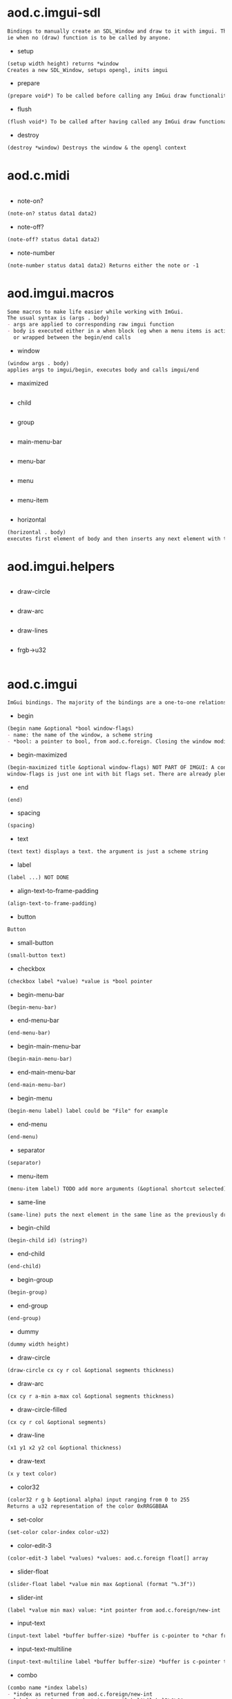 * aod.c.imgui-sdl
#+BEGIN_SRC markdown
Bindings to manually create an SDL_Window and draw to it with imgui. This is to use directly from a simple repl.
ie when no (draw) function is to be called by anyone.
#+END_SRC
  - setup
  #+BEGIN_SRC markdown
(setup width height) returns *window
Creates a new SDL_Window, setups opengl, inits imgui
#+END_SRC

  - prepare
  #+BEGIN_SRC markdown
(prepare void*) To be called before calling any ImGui draw functionality
#+END_SRC

  - flush
  #+BEGIN_SRC markdown
(flush void*) To be called after having called any ImGui draw functionality. Paints the window
#+END_SRC

  - destroy
  #+BEGIN_SRC markdown
(destroy *window) Destroys the window & the opengl context
#+END_SRC
* aod.c.midi
#+BEGIN_SRC markdown

#+END_SRC
  - note-on?
  #+BEGIN_SRC markdown
(note-on? status data1 data2)
#+END_SRC

  - note-off?
  #+BEGIN_SRC markdown
(note-off? status data1 data2)
#+END_SRC

  - note-number
  #+BEGIN_SRC markdown
(note-number status data1 data2) Returns either the note or -1
#+END_SRC
* aod.imgui.macros
#+BEGIN_SRC markdown
Some macros to make life easier while working with ImGui.
The usual syntax is (args . body)
- args are applied to corresponding raw imgui function
- body is executed either in a when block (eg when a menu items is active)
  or wrapped between the begin/end calls
#+END_SRC
  - window
  #+BEGIN_SRC markdown
(window args . body)
applies args to imgui/begin, executes body and calls imgui/end
#+END_SRC

  - maximized
  #+BEGIN_SRC markdown

#+END_SRC

  - child
  #+BEGIN_SRC markdown

#+END_SRC

  - group
  #+BEGIN_SRC markdown

#+END_SRC

  - main-menu-bar
  #+BEGIN_SRC markdown

#+END_SRC

  - menu-bar
  #+BEGIN_SRC markdown

#+END_SRC

  - menu
  #+BEGIN_SRC markdown

#+END_SRC

  - menu-item
  #+BEGIN_SRC markdown

#+END_SRC

  - horizontal
  #+BEGIN_SRC markdown
(horizontal . body)
executes first element of body and then inserts any next element with the same-line called before
#+END_SRC
* aod.imgui.helpers
#+BEGIN_SRC markdown

#+END_SRC
  - draw-circle
  #+BEGIN_SRC markdown

#+END_SRC

  - draw-arc
  #+BEGIN_SRC markdown

#+END_SRC

  - draw-lines
  #+BEGIN_SRC markdown

#+END_SRC

  - frgb->u32
  #+BEGIN_SRC markdown

#+END_SRC
* aod.c.imgui
#+BEGIN_SRC markdown
ImGui bindings. The majority of the bindings are a one-to-one relationship with the underlying ImGui::foo calls
#+END_SRC
  - begin
  #+BEGIN_SRC markdown
(begin name &optional *bool window-flags)
- name: the name of the window, a scheme string
- *bool: a pointer to bool, from aod.c.foreign. Closing the window modifies the pointer value
#+END_SRC

  - begin-maximized
  #+BEGIN_SRC markdown
(begin-maximized title &optional window-flags) NOT PART OF IMGUI: A convenient way to do a maximized window
window-flags is just one int with bit flags set. There are already plenty set like NoTitleBar, NoResize etc.
#+END_SRC

  - end
  #+BEGIN_SRC markdown
(end)
#+END_SRC

  - spacing
  #+BEGIN_SRC markdown
(spacing)
#+END_SRC

  - text
  #+BEGIN_SRC markdown
(text text) displays a text. the argument is just a scheme string
#+END_SRC

  - label
  #+BEGIN_SRC markdown
(label ...) NOT DONE
#+END_SRC

  - align-text-to-frame-padding
  #+BEGIN_SRC markdown
(align-text-to-frame-padding)
#+END_SRC

  - button
  #+BEGIN_SRC markdown
Button
#+END_SRC

  - small-button
  #+BEGIN_SRC markdown
(small-button text)
#+END_SRC

  - checkbox
  #+BEGIN_SRC markdown
(checkbox label *value) *value is *bool pointer
#+END_SRC

  - begin-menu-bar
  #+BEGIN_SRC markdown
(begin-menu-bar)
#+END_SRC

  - end-menu-bar
  #+BEGIN_SRC markdown
(end-menu-bar)
#+END_SRC

  - begin-main-menu-bar
  #+BEGIN_SRC markdown
(begin-main-menu-bar)
#+END_SRC

  - end-main-menu-bar
  #+BEGIN_SRC markdown
(end-main-menu-bar)
#+END_SRC

  - begin-menu
  #+BEGIN_SRC markdown
(begin-menu label) label could be "File" for example
#+END_SRC

  - end-menu
  #+BEGIN_SRC markdown
(end-menu)
#+END_SRC

  - separator
  #+BEGIN_SRC markdown
(separator)
#+END_SRC

  - menu-item
  #+BEGIN_SRC markdown
(menu-item label) TODO add more arguments (&optional shortcut selected)
#+END_SRC

  - same-line
  #+BEGIN_SRC markdown
(same-line) puts the next element in the same line as the previously drawn element
#+END_SRC

  - begin-child
  #+BEGIN_SRC markdown
(begin-child id) (string?)
#+END_SRC

  - end-child
  #+BEGIN_SRC markdown
(end-child)
#+END_SRC

  - begin-group
  #+BEGIN_SRC markdown
(begin-group)
#+END_SRC

  - end-group
  #+BEGIN_SRC markdown
(end-group)
#+END_SRC

  - dummy
  #+BEGIN_SRC markdown
(dummy width height)
#+END_SRC

  - draw-circle
  #+BEGIN_SRC markdown
(draw-circle cx cy r col &optional segments thickness)
#+END_SRC

  - draw-arc
  #+BEGIN_SRC markdown
(cx cy r a-min a-max col &optional segments thickness)
#+END_SRC

  - draw-circle-filled
  #+BEGIN_SRC markdown
(cx cy r col &optional segments)
#+END_SRC

  - draw-line
  #+BEGIN_SRC markdown
(x1 y1 x2 y2 col &optional thickness)
#+END_SRC

  - draw-text
  #+BEGIN_SRC markdown
(x y text color)
#+END_SRC

  - color32
  #+BEGIN_SRC markdown
(color32 r g b &optional alpha) input ranging from 0 to 255
Returns a u32 representation of the color 0xRRGGBBAA
#+END_SRC

  - set-color
  #+BEGIN_SRC markdown
(set-color color-index color-u32)
#+END_SRC

  - color-edit-3
  #+BEGIN_SRC markdown
(color-edit-3 label *values) *values: aod.c.foreign float[] array
#+END_SRC

  - slider-float
  #+BEGIN_SRC markdown
(slider-float label *value min max &optional (format "%.3f"))
#+END_SRC

  - slider-int
  #+BEGIN_SRC markdown
(label *value min max) value: *int pointer from aod.c.foreign/new-int
#+END_SRC

  - input-text
  #+BEGIN_SRC markdown
(input-text label *buffer buffer-size) *buffer is c-pointer to *char from aod.c.foreign/new-char[]
#+END_SRC

  - input-text-multiline
  #+BEGIN_SRC markdown
(input-text-multiline label *buffer buffer-size) *buffer is c-pointer to char* from aod.c.foreign/new-char[]
#+END_SRC

  - combo
  #+BEGIN_SRC markdown
(combo name *index labels)
- *index as returned from aod.c.foreign/new-int
- labels is a 0 separated string. eg "labelA\0labelB\0\0"
#+END_SRC

  - is-item-deactivated-after-edit
  #+BEGIN_SRC markdown
IsItemDeactivatedAfterEdit
#+END_SRC

  - is-item-deactivated
  #+BEGIN_SRC markdown
IsItemDeactivated
#+END_SRC

  - set-item-default-focus
  #+BEGIN_SRC markdown
SetItemDefaultFocus
#+END_SRC

  - is-item-focused
  #+BEGIN_SRC markdown
IsItemFocused
#+END_SRC

  - set-keyboard-focus-here
  #+BEGIN_SRC markdown
SetKeyboardFocusHere (&optional offset)
focus keyboard on the next widget. Use positive 'offset' to access sub components of a multiple component widget. Use -1 to access previous widget
#+END_SRC
* aod.c.imgui.window-flags
#+BEGIN_SRC markdown
One-to-one relation between ImGuiWindowFlags_* int values.
To use perform bitwise-or and pass the imgui begin as window flags
#+END_SRC
  - None
  #+BEGIN_SRC markdown

#+END_SRC

  - NoTitleBar
  #+BEGIN_SRC markdown

#+END_SRC

  - NoResize
  #+BEGIN_SRC markdown

#+END_SRC

  - NoMove
  #+BEGIN_SRC markdown

#+END_SRC

  - NoScrollbar
  #+BEGIN_SRC markdown

#+END_SRC

  - NoScrollWithMouse
  #+BEGIN_SRC markdown

#+END_SRC

  - NoCollapse
  #+BEGIN_SRC markdown

#+END_SRC

  - AlwaysAutoResize
  #+BEGIN_SRC markdown

#+END_SRC

  - NoBackground
  #+BEGIN_SRC markdown

#+END_SRC

  - NoSavedSettings
  #+BEGIN_SRC markdown

#+END_SRC

  - NoMouseInputs
  #+BEGIN_SRC markdown

#+END_SRC

  - MenuBar
  #+BEGIN_SRC markdown

#+END_SRC

  - HorizontalScrollbar
  #+BEGIN_SRC markdown

#+END_SRC

  - NoFocusOnAppearing
  #+BEGIN_SRC markdown

#+END_SRC

  - NoBringToFrontOnFocus
  #+BEGIN_SRC markdown

#+END_SRC

  - AlwaysVerticalScrollbar
  #+BEGIN_SRC markdown

#+END_SRC

  - AlwaysHorizontalScrollbar
  #+BEGIN_SRC markdown

#+END_SRC

  - AlwaysUseWindowPadding
  #+BEGIN_SRC markdown

#+END_SRC

  - NoNavInputs
  #+BEGIN_SRC markdown

#+END_SRC

  - NoNavFocus
  #+BEGIN_SRC markdown

#+END_SRC

  - UnsavedDocument
  #+BEGIN_SRC markdown

#+END_SRC

  - NoNav
  #+BEGIN_SRC markdown

#+END_SRC

  - NoDecoration
  #+BEGIN_SRC markdown

#+END_SRC

  - NoInputs
  #+BEGIN_SRC markdown

#+END_SRC
* aod.c.foreign
#+BEGIN_SRC markdown
Provides a way to create heap allocated primitives like int* float*, int* array, char* array etc
Note: the auto-doc is off, for example to create a c string use `(new-char[] size)`. The auto-generation has problem with the `[]` symbol
#+END_SRC
  - type-bool
  #+BEGIN_SRC markdown

#+END_SRC

  - new-bool
  #+BEGIN_SRC markdown
creates a heap allocated bool (c-object)
#+END_SRC

  - type-int
  #+BEGIN_SRC markdown

#+END_SRC

  - new-int
  #+BEGIN_SRC markdown
creates a heap allocated int (c-object)
#+END_SRC

  - type-float
  #+BEGIN_SRC markdown

#+END_SRC

  - new-float
  #+BEGIN_SRC markdown
creates a heap allocated float (c-object)
#+END_SRC

  - type-bool
  #+BEGIN_SRC markdown
([] . )
#+END_SRC

  - new-bool
  #+BEGIN_SRC markdown
([] . creates a heap allocated bool[] (c-object))
#+END_SRC

  - type-int
  #+BEGIN_SRC markdown
([] . )
#+END_SRC

  - new-int
  #+BEGIN_SRC markdown
([] . creates a heap allocated int[] (c-object))
#+END_SRC

  - type-float
  #+BEGIN_SRC markdown
([] . )
#+END_SRC

  - new-float
  #+BEGIN_SRC markdown
([] . creates a heap allocated float[] (c-object))
#+END_SRC

  - type-char
  #+BEGIN_SRC markdown
([] . )
#+END_SRC

  - new-char
  #+BEGIN_SRC markdown
([] . creates a heap allocated char[] (c-object))
#+END_SRC
* aod.c.gl
#+BEGIN_SRC markdown

#+END_SRC
  - save-screenshot
  #+BEGIN_SRC markdown
(save-screenshot filename) Saves a screenshot of the current gl context
#+END_SRC
* aod.c.nfd
#+BEGIN_SRC markdown
Some [nativefiledialog](https://github.com/mlabbe/nativefiledialog) bindings 
#+END_SRC
  - open
  #+BEGIN_SRC markdown
(open) Open file dialog. Returns either the selected filename or #f
#+END_SRC

  - save
  #+BEGIN_SRC markdown
(save) Save file dialog. Returns either the selected target filename or #f
#+END_SRC
